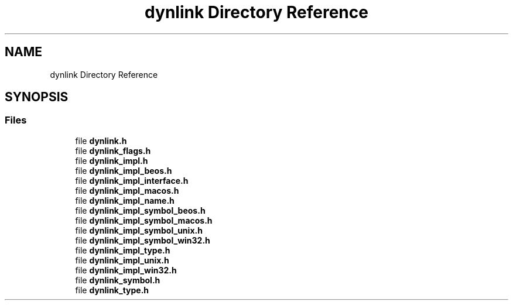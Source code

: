 .TH "dynlink Directory Reference" 3 "Thu Feb 8 2024" "Version 0.7.7.251ee5582288" "MetaCall" \" -*- nroff -*-
.ad l
.nh
.SH NAME
dynlink Directory Reference
.SH SYNOPSIS
.br
.PP
.SS "Files"

.in +1c
.ti -1c
.RI "file \fBdynlink\&.h\fP"
.br
.ti -1c
.RI "file \fBdynlink_flags\&.h\fP"
.br
.ti -1c
.RI "file \fBdynlink_impl\&.h\fP"
.br
.ti -1c
.RI "file \fBdynlink_impl_beos\&.h\fP"
.br
.ti -1c
.RI "file \fBdynlink_impl_interface\&.h\fP"
.br
.ti -1c
.RI "file \fBdynlink_impl_macos\&.h\fP"
.br
.ti -1c
.RI "file \fBdynlink_impl_name\&.h\fP"
.br
.ti -1c
.RI "file \fBdynlink_impl_symbol_beos\&.h\fP"
.br
.ti -1c
.RI "file \fBdynlink_impl_symbol_macos\&.h\fP"
.br
.ti -1c
.RI "file \fBdynlink_impl_symbol_unix\&.h\fP"
.br
.ti -1c
.RI "file \fBdynlink_impl_symbol_win32\&.h\fP"
.br
.ti -1c
.RI "file \fBdynlink_impl_type\&.h\fP"
.br
.ti -1c
.RI "file \fBdynlink_impl_unix\&.h\fP"
.br
.ti -1c
.RI "file \fBdynlink_impl_win32\&.h\fP"
.br
.ti -1c
.RI "file \fBdynlink_symbol\&.h\fP"
.br
.ti -1c
.RI "file \fBdynlink_type\&.h\fP"
.br
.in -1c
